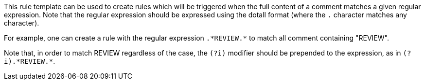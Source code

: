 This rule template can be used to create rules which will be triggered when the full content of a comment matches a given regular expression. Note that the regular expression should be expressed using the dotall format (where the `+.+` character matches any character).

For example, one can create a rule with the regular expression `+.*REVIEW.*+` to match all comment containing "REVIEW".

Note that, in order to match REVIEW regardless of the case, the `+(?i)+` modifier should be prepended to the expression, as in `+(?i).*REVIEW.*+`.
